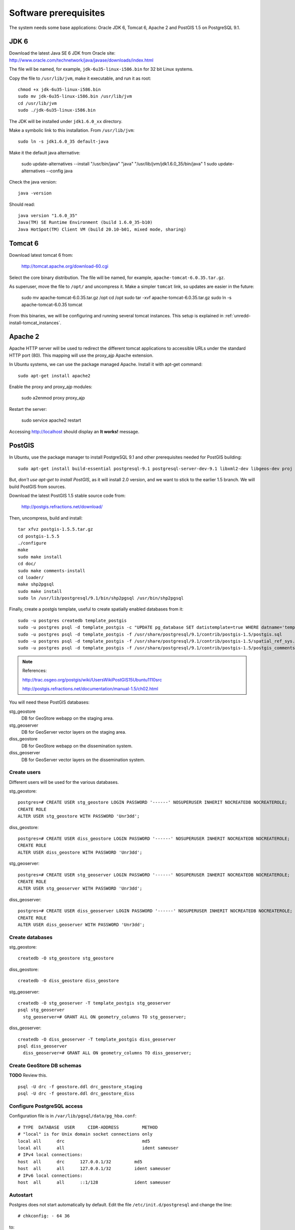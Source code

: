 .. module:: unredd.install.system_packages

Software prerequisites
======================

The system needs some base applications: Oracle JDK 6, Tomcat 6, Apache 2 and PostGIS 1.5 on PostgreSQL 9.1.


JDK 6
-----

Download the latest Java SE 6 JDK from Oracle site:
http://www.oracle.com/technetwork/java/javase/downloads/index.html

The file will be named, for example, ``jdk-6u35-linux-i586.bin`` for 32 bit Linux systems.

Copy the file to ``/usr/lib/jvm``, make it executable, and run it as root::

  chmod +x jdk-6u35-linux-i586.bin  
  sudo mv jdk-6u35-linux-i586.bin /usr/lib/jvm
  cd /usr/lib/jvm
  sudo ./jdk-6u35-linux-i586.bin

The JDK will be installed under ``jdk1.6.0_xx`` directory.

Make a symbolic link to this installation. From ``/usr/lib/jvm``::

  sudo ln -s jdk1.6.0_35 default-java

Make it the default java alternative:

  sudo update-alternatives --install "/usr/bin/java" "java" "/usr/lib/jvm/jdk1.6.0_35/bin/java" 1
  sudo update-alternatives --config java

Check the java version::

  java -version

Should read::

  java version "1.6.0_35"
  Java(TM) SE Runtime Environment (build 1.6.0_35-b10)
  Java HotSpot(TM) Client VM (build 20.10-b01, mixed mode, sharing)


.. _unredd-install-tomcat6:

Tomcat 6
--------

Download latest tomcat 6 from:

  http://tomcat.apache.org/download-60.cgi

Select the core binary distribution. The file will be named, for example, ``apache-tomcat-6.0.35.tar.gz``.

As superuser, move the file to ``/opt/`` and uncompress it. Make a simpler ``tomcat`` link, so updates are easier in the future:
  
  sudo mv apache-tomcat-6.0.35.tar.gz /opt
  cd /opt
  sudo tar -xvf apache-tomcat-6.0.35.tar.gz
  sudo ln -s apache-tomcat-6.0.35 tomcat

From this binaries, we will be configuring and running several tomcat instances. This setup is explained in :ref:`unredd-install-tomcat_instances`.


Apache 2
--------

Apache HTTP server will be used to redirect the different tomcat applications to accessible URLs under the standard HTTP port (80). This mapping will use the proxy_ajp Apache extension.

In Ubuntu systems, we can use the package managed Apache. Install it with apt-get command::

  sudo apt-get install apache2

Enable the proxy and proxy_ajp modules:

  sudo a2enmod proxy proxy_ajp

Restart the server:

  sudo service apache2 restart

Accessing http://localhost should display an **It works!** message.


PostGIS
-------

In Ubuntu, use the package manager to install PostgreSQL 9.1 and other prerequisites needed for PostGIS building::

  sudo apt-get install build-essential postgresql-9.1 postgresql-server-dev-9.1 libxml2-dev libgeos-dev proj

But, *don't use apt-get to install PostGIS*, as it will install 2.0 version, and we want to stick to the earlier 1.5 branch. We will build PostGIS from sources.

Download the latest PostGIS 1.5 stable source code from:

  http://postgis.refractions.net/download/

Then, uncompress, build and install::

  tar xfvz postgis-1.5.5.tar.gz
  cd postgis-1.5.5
  ./configure
  make
  sudo make install
  cd doc/
  sudo make comments-install
  cd loader/
  make shp2pgsql
  sudo make install
  sudo ln /usr/lib/postgresql/9.1/bin/shp2pgsql /usr/bin/shp2pgsql

Finally, create a postgis template, useful to create spatially enabled databases from it::

  sudo -u postgres createdb template_postgis
  sudo -u postgres psql -d template_postgis -c "UPDATE pg_database SET datistemplate=true WHERE datname='template_postgis'"
  sudo -u postgres psql -d template_postgis -f /usr/share/postgresql/9.1/contrib/postgis-1.5/postgis.sql
  sudo -u postgres psql -d template_postgis -f /usr/share/postgresql/9.1/contrib/postgis-1.5/spatial_ref_sys.sql
  sudo -u postgres psql -d template_postgis -f /usr/share/postgresql/9.1/contrib/postgis-1.5/postgis_comments.sql

.. note:: References:

   http://trac.osgeo.org/postgis/wiki/UsersWikiPostGIS15Ubuntu1110src

   http://postgis.refractions.net/documentation/manual-1.5/ch02.html

You will need these PostGIS databases:

stg_geostore
   DB for GeoStore webapp on the staging area.
stg_geoserver 
   DB for GeoServer vector layers on the staging area.
diss_geostore 
   DB for GeoStore webapp on the dissemination system.
diss_geoserver
   DB for GeoServer vector layers on the dissemination system.


Create users
............

Different users will be used for the various databases.

stg_geostore::

  postgres=# CREATE USER stg_geostore LOGIN PASSWORD '------' NOSUPERUSER INHERIT NOCREATEDB NOCREATEROLE;
  CREATE ROLE
  ALTER USER stg_geostore WITH PASSWORD 'Unr3dd';

diss_geostore::

  postgres=# CREATE USER diss_geostore LOGIN PASSWORD '------' NOSUPERUSER INHERIT NOCREATEDB NOCREATEROLE;
  CREATE ROLE
  ALTER USER diss_geostore WITH PASSWORD 'Unr3dd';
  
stg_geoserver::

  postgres=# CREATE USER stg_geoserver LOGIN PASSWORD '------' NOSUPERUSER INHERIT NOCREATEDB NOCREATEROLE;
  CREATE ROLE
  ALTER USER stg_geoserver WITH PASSWORD 'Unr3dd';

diss_geoserver::

  postgres=# CREATE USER diss_geoserver LOGIN PASSWORD '------' NOSUPERUSER INHERIT NOCREATEDB NOCREATEROLE;
  CREATE ROLE
  ALTER USER diss_geoserver WITH PASSWORD 'Unr3dd';


Create databases
................

stg_geostore::

  createdb -O stg_geostore stg_geostore

diss_geostore::

  createdb -O diss_geostore diss_geostore

stg_geoserver::

  createdb -O stg_geoserver -T template_postgis stg_geoserver
  psql stg_geoserver
    stg_geoserver=# GRANT ALL ON geometry_columns TO stg_geoserver;

diss_geoserver::

  createdb -O diss_geoserver -T template_postgis diss_geoserver
  psql diss_geoserver
    diss_geoserver=# GRANT ALL ON geometry_columns TO diss_geoserver;


Create GeoStore DB schemas
..........................

**TODO** Review this.

::

  psql -U drc -f geostore.ddl drc_geostore_staging
  psql -U drc -f geostore.ddl drc_geostore_diss


Configure PostgreSQL access
...........................

Configuration file is in ``/var/lib/pgsql/data/pg_hba.conf``::

   # TYPE  DATABASE  USER     CIDR-ADDRESS         METHOD
   # "local" is for Unix domain socket connections only
   local all      drc                              md5
   local all      all                              ident sameuser
   # IPv4 local connections:
   host  all      drc      127.0.0.1/32         md5
   host  all      all      127.0.0.1/32         ident sameuser
   # IPv6 local connections:
   host  all      all      ::1/128              ident sameuser

Autostart
.........

Postgres does not start automatically by default. Edit the file
``/etc/init.d/postgresql`` and change the line::

  # chkconfig: - 64 36

to::

  # chkconfig: 345 64 36

Then issue the command::

  chkconfig postgresql reset

.. module:: unredd.install.gdal


GDAL
----

There are two alternatives to install GDAL. The first one, for Ubuntu based systems, uses the UbuntuGIS packages. This method manages all the needed dependencies, and provides installers for other Open Source GIS applications such as Grass, Mapserver, PostGIS, or Quantum GIS.

The second alternative is to manually buildg and install from the GDAL sources, which allows more control over the optional modules, the GDAL version, and the binaries location.


A. Using UbuntuGIS repository
.............................

Add the ubuntugis-unstable repository, and update packages::

  sudo add-apt-repository ppa:ubuntugis/ubuntugis-unstable
  sudo apt-get update

Install gdal binaries and python utilities::

  sudo apt-get install gdal-bin python-gdal

Check the version::

  gdalinfo --version


B. Building from source
.......................

We’ll build and install it from the sources::

  wget http://download.osgeo.org/gdal/gdal-1.8.1.tar.gz

Using an unprivileged account, untar the tar.gz
and enter into the created ``gdal`` dir. Then, build::

  ./autogen.sh
  ./configure  --with-python
  make

Get root privs and then::

  make install
  
In order to use python-gdal libs, you have to issue::

  export PYTHONPATH=/usr/local/lib64/python2.4/site-packages/
  export LD_LIBRARY_PATH=/usr/local/lib/ 

before running python scripts (e.g. ``gdal_merge.py``).
